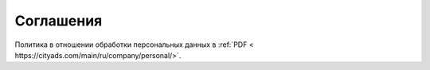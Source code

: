 .. _agreement-section-label:

==========
Соглашения
==========

Политика в отношении обработки персональных данных в :ref:`PDF < https://cityads.com/main/ru/company/personal/>`.

